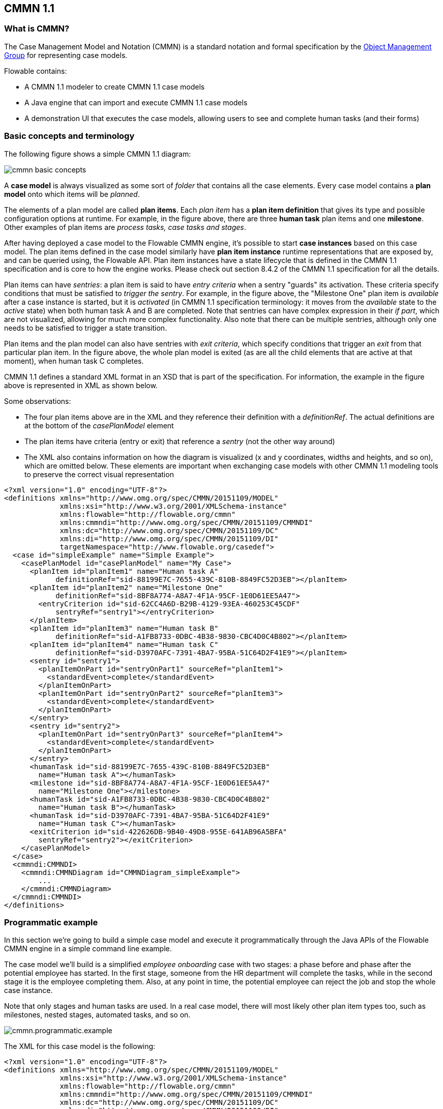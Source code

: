 == CMMN 1.1

=== What is CMMN?

The Case Management Model and Notation (CMMN) is a standard notation and formal specification by the link:$$http://www.omg.org/spec/CMMN/$$[Object Management Group] for representing case models.

Flowable contains: 

* A CMMN 1.1 modeler to create CMMN 1.1 case models
* A Java engine that can import and execute CMMN 1.1 case models
* A demonstration UI that executes the case models, allowing users to see and complete human tasks (and their forms)

=== Basic concepts and terminology

The following figure shows a simple CMMN 1.1 diagram:

image::images/cmmn-basic-concepts.png[align="center"]

A *case model* is always visualized as some sort of _folder_ that contains all the case elements. Every case model contains a *plan model* onto which items will be _planned_. 

The elements of a plan model are called *plan items*. Each _plan item_ has a *plan item definition* that gives its type and possible configuration options at runtime. For example, in the figure above, there are three *human task* plan items and one *milestone*. Other examples of plan items are _process tasks, case tasks and stages_.

After having deployed a case model to the Flowable CMMN engine, it's possible to start *case instances* based on this case model. The plan items defined in the case model similarly have *plan item instance* runtime representations that are exposed by, and can be queried using, the Flowable API. Plan item instances have a state lifecycle that is defined in the CMMN 1.1 specification and is core to how the engine works. Please check out section 8.4.2 of the CMMN 1.1 specification for all the details.

Plan items can have _sentries_: a plan item is said to have _entry criteria_ when a sentry "guards" its activation. These criteria specify conditions that must be satisfied to _trigger the sentry_. For example, in the figure above, the "Milestone One" plan item is _available_ after a case instance is started, but it is _activated_ (in CMMN 1.1 specification terminology: it moves from the _available_ state to the _active_ state) when both human task A and B are completed. Note that sentries can have complex expression in their _if part_, which are not visualized, allowing for much more complex functionality. Also note that there can be multiple sentries, although only one needs to be satisfied to trigger a state transition.

Plan items and the plan model can also have sentries with _exit criteria_, which specify conditions that trigger an _exit_ from that particular plan item. In the figure above, the whole plan model is exited (as are all the child elements that are active at that moment), when human task C completes.

CMMN 1.1 defines a standard XML format in an XSD that is part of the specification. For information, the example in the figure above is represented in XML as shown below.

Some observations:

* The four plan items above are in the XML and they reference their definition with a _definitionRef_. The actual definitions are at the bottom of the _casePlanModel_ element
* The plan items have criteria (entry or exit) that reference a _sentry_ (not the other way around)
* The XML also contains information on how the diagram is visualized (x and y coordinates, widths and heights, and so on), which are omitted below. These elements are important when exchanging case models with other CMMN 1.1 modeling tools to preserve the correct visual representation

[source,xml,linenums]
----
<?xml version="1.0" encoding="UTF-8"?>
<definitions xmlns="http://www.omg.org/spec/CMMN/20151109/MODEL" 
             xmlns:xsi="http://www.w3.org/2001/XMLSchema-instance" 
             xmlns:flowable="http://flowable.org/cmmn" 
             xmlns:cmmndi="http://www.omg.org/spec/CMMN/20151109/CMMNDI" 
             xmlns:dc="http://www.omg.org/spec/CMMN/20151109/DC" 
             xmlns:di="http://www.omg.org/spec/CMMN/20151109/DI" 
             targetNamespace="http://www.flowable.org/casedef">
  <case id="simpleExample" name="Simple Example">
    <casePlanModel id="casePlanModel" name="My Case">
      <planItem id="planItem1" name="Human task A" 
            definitionRef="sid-88199E7C-7655-439C-810B-8849FC52D3EB"></planItem>
      <planItem id="planItem2" name="Milestone One" 
            definitionRef="sid-8BF8A774-A8A7-4F1A-95CF-1E0D61EE5A47">
        <entryCriterion id="sid-62CC4A6D-B29B-4129-93EA-460253C45CDF" 
            sentryRef="sentry1"></entryCriterion>
      </planItem>
      <planItem id="planItem3" name="Human task B" 
            definitionRef="sid-A1FB8733-0DBC-4B38-9830-CBC4D0C4B802"></planItem>
      <planItem id="planItem4" name="Human task C" 
            definitionRef="sid-D3970AFC-7391-4BA7-95BA-51C64D2F41E9"></planItem>
      <sentry id="sentry1">
        <planItemOnPart id="sentryOnPart1" sourceRef="planItem1">
          <standardEvent>complete</standardEvent>
        </planItemOnPart>
        <planItemOnPart id="sentryOnPart2" sourceRef="planItem3">
          <standardEvent>complete</standardEvent>
        </planItemOnPart>
      </sentry>
      <sentry id="sentry2">
        <planItemOnPart id="sentryOnPart3" sourceRef="planItem4">
          <standardEvent>complete</standardEvent>
        </planItemOnPart>
      </sentry>
      <humanTask id="sid-88199E7C-7655-439C-810B-8849FC52D3EB" 
        name="Human task A"></humanTask>
      <milestone id="sid-8BF8A774-A8A7-4F1A-95CF-1E0D61EE5A47" 
        name="Milestone One"></milestone>
      <humanTask id="sid-A1FB8733-0DBC-4B38-9830-CBC4D0C4B802" 
        name="Human task B"></humanTask>
      <humanTask id="sid-D3970AFC-7391-4BA7-95BA-51C64D2F41E9" 
        name="Human task C"></humanTask>
      <exitCriterion id="sid-422626DB-9B40-49D8-955E-641AB96A5BFA" 
        sentryRef="sentry2"></exitCriterion>
    </casePlanModel>
  </case>
  <cmmndi:CMMNDI>
    <cmmndi:CMMNDiagram id="CMMNDiagram_simpleExample">
        ...
    </cmmndi:CMMNDiagram>
  </cmmndi:CMMNDI>
</definitions>
----

=== Programmatic example

In this section we're going to build a simple case model and execute it programmatically through the Java APIs of the Flowable CMMN engine in a simple command line example.

The case model we'll build is a simplified _employee onboarding_ case with two stages: a phase before and phase after the potential employee has started. In the first stage, someone from the HR department will complete the tasks, while in the second stage it is the employee completing them. Also, at any point in time, the potential employee can reject the job and stop the whole case instance.

Note that only stages and human tasks are used. In a real case model, there will most likely other plan item types too, such as milestones, nested stages, automated tasks, and so on.

image::images/cmmn.programmatic.example.png[align="center"]

The XML for this case model is the following:


[source,xml,linenums]
----
<?xml version="1.0" encoding="UTF-8"?>
<definitions xmlns="http://www.omg.org/spec/CMMN/20151109/MODEL" 
             xmlns:xsi="http://www.w3.org/2001/XMLSchema-instance" 
             xmlns:flowable="http://flowable.org/cmmn" 
             xmlns:cmmndi="http://www.omg.org/spec/CMMN/20151109/CMMNDI" 
             xmlns:dc="http://www.omg.org/spec/CMMN/20151109/DC" 
             xmlns:di="http://www.omg.org/spec/CMMN/20151109/DI" 
             targetNamespace="http://www.flowable.org/casedef">
  <case id="employeeOnboarding" name="Simple Example">
    <casePlanModel id="casePlanModel" name="My Case">
      <planItem id="planItem5" name="Prior to starting" 
            definitionRef="sid-025D29E8-BA9B-403D-A684-8C5B52185642"></planItem>
      <planItem id="planItem8" name="After starting" 
            definitionRef="sid-8459EF32-4F4C-4E9B-A6E9-87FDC2299044">
        <entryCriterion id="sid-50B5F12D-FE75-4D05-9148-86574EE6C073" 
            sentryRef="sentry2"></entryCriterion>
      </planItem>
      <planItem id="planItem9" name="Reject job" 
            definitionRef="sid-134E885A-3D58-417E-81E2-66A3E12334F9"></planItem>
      <sentry id="sentry2">
        <planItemOnPart id="sentryOnPart4" sourceRef="planItem5">
          <standardEvent>complete</standardEvent>
        </planItemOnPart>
      </sentry>
      <sentry id="sentry3">
        <planItemOnPart id="sentryOnPart5" sourceRef="planItem9">
          <standardEvent>complete</standardEvent>
        </planItemOnPart>
      </sentry>
      <stage id="sid-025D29E8-BA9B-403D-A684-8C5B52185642" name="Prior to starting">
        <planItem id="planItem1" name="Create email address" 
                definitionRef="sid-EA434DDD-E1BE-4AC1-8520-B19ACE8782D2"></planItem>
        <planItem id="planItem2" name="Allocate office" 
                definitionRef="sid-505BA223-131A-4EF0-ABAD-485AEB0F2C96"></planItem>
        <planItem id="planItem3" name="Send joining letter to candidate" 
                definitionRef="sid-D28DBAD5-0F5F-45F4-8553-3381199AC45F">
          <entryCriterion id="sid-4D88C79D-8E31-4246-9541-A4F6A5720AC8" 
            sentryRef="sentry1"></entryCriterion>
        </planItem>
        <planItem id="planItem4" name="Agree start date" 
                definitionRef="sid-97A72C46-C0AD-477F-86DD-85EF643BB97D"></planItem>
        <sentry id="sentry1">
          <planItemOnPart id="sentryOnPart1" sourceRef="planItem1">
            <standardEvent>complete</standardEvent>
          </planItemOnPart>
          <planItemOnPart id="sentryOnPart2" sourceRef="planItem2">
            <standardEvent>complete</standardEvent>
          </planItemOnPart>
          <planItemOnPart id="sentryOnPart3" sourceRef="planItem4">
            <standardEvent>complete</standardEvent>
          </planItemOnPart>
        </sentry>
        <humanTask id="sid-EA434DDD-E1BE-4AC1-8520-B19ACE8782D2" 
            name="Create email address" 
            flowable:candidateGroups="hr"></humanTask>
        <humanTask id="sid-505BA223-131A-4EF0-ABAD-485AEB0F2C96" 
            name="Allocate office" 
            flowable:candidateGroups="hr"></humanTask>
        <humanTask id="sid-D28DBAD5-0F5F-45F4-8553-3381199AC45F" 
            name="Send joining letter to candidate" 
            flowable:candidateGroups="hr"></humanTask>
        <humanTask id="sid-97A72C46-C0AD-477F-86DD-85EF643BB97D" 
            name="Agree start date" 
            flowable:candidateGroups="hr"></humanTask>
      </stage>
      <stage id="sid-8459EF32-4F4C-4E9B-A6E9-87FDC2299044" 
        name="After starting">
        <planItem id="planItem6" name="New starter training" 
                definitionRef="sid-DF7B9582-11A6-40B4-B7E5-EC7AC6029387"></planItem>
        <planItem id="planItem7" name="Fill in paperwork" 
                definitionRef="sid-7BF2B421-7FA0-479D-A8BD-C22EBD09F599"></planItem>
        <humanTask id="sid-DF7B9582-11A6-40B4-B7E5-EC7AC6029387" 
            name="New starter training" 
            flowable:assignee="${potentialEmployee}"></humanTask>
        <humanTask id="sid-7BF2B421-7FA0-479D-A8BD-C22EBD09F599" 
            name="Fill in paperwork" 
            flowable:assignee="${potentialEmployee}"></humanTask>
      </stage>
      <humanTask id="sid-134E885A-3D58-417E-81E2-66A3E12334F9" name="Reject job" 
        flowable:assignee="${potentialEmployee}"></humanTask>
      <exitCriterion id="sid-18277F30-E146-4B3E-B3C9-3F1E187EC7A8" 
        sentryRef="sentry3"></exitCriterion>
    </casePlanModel>
  </case>
</definitions>
----

First of all, create a new project and add the _flowable-cmmn-engine_ dependency (here shown for Maven). The H2 dependency is also added, as H2 will be used as embedded database later on.

[source,xml,linenums]
----
<dependency>
    <groupId>org.flowable</groupId>
    <artifactId>flowable-cmmn-engine</artifactId>
    <version>${flowable.version}</version>
</dependency>
<dependency>
    <groupId>com.h2database</groupId>
    <artifactId>h2</artifactId>
    <version>${h2.version}</version>
</dependency>
----

The Flowable CMMN API is designed to be consistent with the other Flowable APIs and concepts. As such, people that know the BPMN or DMN APIs will have no problem finding their way around. As with the other engines, the first line of code is creating a CmmnEngine. Here, the default in-memory configuration is used, which uses H2 as the database:

[source,java,linenums]
----
public class Main {
  public static void main(String[] args) {
    CmmnEngine cmmnEngine 
        = new StandaloneInMemCmmnEngineConfiguration().buildCmmnEngine();
  }
}
----

Note that the _CmmnEngineConfiguration_ exposes many configuration options for tweaking various settings of the CMMN engine.

Put the XML from above in a file, for example _my-case.cmmn_ (or .cmmn.xml). For Maven, it should be placed in the _src/main/resources_ folder.

To make the engine aware of the case model, it first needs to be _deployed_. This is done through the _CmmnRepositoryService_:

[source,java,linenums]
----
CmmnRepositoryService cmmnRepositoryService = cmmnEngine.getCmmnRepositoryService();
CmmnDeployment cmmnDeployment = cmmnRepositoryService.createDeployment()
    .addClasspathResource("my-case.cmmn")
    .deploy();
----

Deploying the XML will return a *CmmnDeployment*. A deployment can contain many case models and artifacts. The specific case model definition above is stored as a *CaseDefinition*. This can be verified by doing a _CaseDefinitionQuery_:

[source,java,linenums]
----
List<CaseDefinition> caseDefinitions = cmmnRepositoryService.createCaseDefinitionQuery().list();
System.out.println("Found " + caseDefinitions.size() + " case definitions");
----

Having a *CaseDefinition* in the engine, it's now possible to start a *CaseInstance* for this case model definition. Either the result from the query is used and passed into the following snippet of code, or the _key_ of the case definition is used directly (as done below).

Note that we're also passing data, an identifier to the _potentialEmployee_ as a variable when starting the *CaseInstance*. This variable will later be used in the human tasks to assign the task to the correct person (see the _assignee="${potentialEmployee}"_ attribute on _human tasks_).

[source,java,linenums]
----
CmmnRuntimeService cmmnRuntimeService = cmmnEngine.getCmmnRuntimeService();
CaseInstance caseInstance = cmmnRuntimeService.createCaseInstanceBuilder()
    .caseDefinitionKey("employeeOnboarding")
    .variable("potentialEmployee", "johnDoe")
    .start();
----

After the *CaseInstance* is started, the engine will determine which of the plan items of the model should be activated:

* The first stage has no entry criteria, so it's activated
* The child human tasks of the first stage have no entry criteria, so three of them are expected to be active

The plan items are represented at runtime by *PlanItemInstances* and can be queried through the _CmmnRuntimeService_:

[source,java,linenums]
----
List<PlanItemInstance> planItemInstances = cmmnRuntimeService.createPlanItemInstanceQuery()
    .caseInstanceId(caseInstance.getId())
    .orderByName().asc()
    .list();

for (PlanItemInstance planItemInstance : planItemInstances) {
    System.out.println(planItemInstance.getName());
}
----

which prints out

----
After starting
Agree start date
Allocate office
Create email address
Prior to starting
Reject job
Send joining letter to candidate
----

Some things might be unexpected here:

* The stages are _also_ plan items and thus have a representation as *PlanItemInstance*. Note that that child plan item instances will have the stage as parent when calling _.getStageInstanceId()_.
* The _Send joining letter to candidate_ is returned in the result. The reason is that, in accordance with the CMMN 1.1 specification, this plan item instance is in the _available_ state, but not yet in the _active_ state.

Indeed, when the code above is changed to

[source,java,linenums]
----
for (PlanItemInstance planItemInstance : planItemInstances) {
    System.out.println(planItemInstance.getName() 
        + ", state=" + planItemInstance.getState() 
        + ", parent stage=" + planItemInstance.getStageInstanceId());
}
----

The output now becomes:

----
After starting, state=available, parent stage=null
Agree start date, state=active, parent stage=fe37ac97-b016-11e7-b3ad-acde48001122
Allocate office, state=active, parent stage=fe37ac97-b016-11e7-b3ad-acde48001122
Create email address, state=active, parent stage=fe37ac97-b016-11e7-b3ad-acde48001122
Prior to starting, state=active, parent stage=null
Reject job, state=active, parent stage=fe37ac97-b016-11e7-b3ad-acde48001122
Send joining letter to candidate, state=available, parent stage=fe37ac97-b016-11e7-b3ad-acde48001122
----

To only show the active plan item instances, the query can be adapted by adding _planItemInstanceStateActive()_:

[source,java,linenums]
----
 List<PlanItemInstance> planItemInstances = cmmnRuntimeService.createPlanItemInstanceQuery()
    .caseInstanceId(caseInstance.getId())
    .planItemInstanceStateActive()
    .orderByName().asc()
    .list();
----

The output is now

----
Agree start date
Allocate office
Create email address
Prior to starting
Reject job
----

Of course, the *PlanItemInstance* is the low level representation, but each plan item also has a _plan item definition_ that defines what type it is. In this case, we only have _human tasks_. It is possible to interact with the _CaseInstance_ via its _plan item instances_, for example by triggering them programmatically (for example, _CmmnRuntimeService.triggerPlanItemInstance(String planItemInstanceId)_). However, most likely the interaction will happen through the results of the actual plan item definition: here, the human tasks.

Querying for tasks is done in the exact same way as for the BPMN engine (in fact, the task service is a shared component and tasks created in BPMN or CMMN can be queried through both engines):

[source,java,linenums]
----
CmmnTaskService cmmnTaskService = cmmnEngine.getCmmnTaskService();
List<Task> hrTasks = cmmnTaskService.createTaskQuery()
    .taskCandidateGroup("hr")
    .caseInstanceId(caseInstance.getId())
    .orderByTaskName().asc()
    .list();
for (Task task : hrTasks) {
    System.out.println("Task for HR : " + task.getName());
}
        
List<Task> employeeTasks = cmmnTaskService.createTaskQuery()
    .taskAssignee("johndoe")
    .orderByTaskName().asc()
    .list();
for (Task task : employeeTasks) {
    System.out.println("Task for employee: " + task);
}
----

Which outputs:

----
Task for HR : Agree start date
Task for HR : Allocate office
Task for HR : Create email address

Task for employee: Reject job
----

When the three tasks of HR are completed, the 'Send joining letter to candidate' task should be available:

[source,java,linenums]
----
for (Task task : hrTasks) {
    cmmnTaskService.complete(task.getId());
}

hrTasks = cmmnTaskService.createTaskQuery()
    .taskCandidateGroup("hr")
    .caseInstanceId(caseInstance.getId())
    .orderByTaskName().asc()
    .list();

for (Task task : hrTasks) {
    System.out.println("Task for HR : " + task.getName());
}
----

And indeed, the expected task is now created:

----
Task for HR : Send joining letter to candidate
----

Completing this task will now move the case instance into the second stage, as the sentry for the first stage is satisfied. The 'Reject job' tasks is automatically completed by the system and the two tasks for the employee are created:

[source,java,linenums]
----
Task for employee: Fill in paperwork
Task for employee: New starter training
Task for employee: Reject job
----

Completing all the tasks will end the case instance:

----
List<Task> tasks = cmmnTaskService.createTaskQuery().caseInstanceId(caseInstance.getId()).listPage(0, 1);
while (!tasks.isEmpty()) {
    cmmnTaskService.complete(tasks.get(0).getId());
    tasks = cmmnTaskService.createTaskQuery()
        .caseInstanceId(caseInstance.getId())
        .listPage(0, 1);
}
----

While executing case instances, the engine also stores historic information, which can be queried via a query API:

[source,java,linenums]
----
CmmnHistoryService cmmnHistoryService = cmmnEngine.getCmmnHistoryService();
HistoricCaseInstance historicCaseInstance = cmmnHistoryService.createHistoricCaseInstanceQuery()
    .caseInstanceId(caseInstance.getId())
    .singleResult();

System.out.println("Case instance execution took " 
    + (historicCaseInstance.getEndTime().getTime() - historicCaseInstance.getStartTime().getTime()) + " ms");
        
List<HistoricTaskInstance> historicTaskInstances = cmmnHistoryService.createHistoricTaskInstanceQuery()
    .caseInstanceId(caseInstance.getId())
    .orderByTaskCreateTime().asc()
    .list();

for (HistoricTaskInstance historicTaskInstance : historicTaskInstances) {
    System.out.println("Task completed: " + historicTaskInstance.getName());
}
----

Which outputs:

----
Case instance execution took 149 ms
Task completed: Reject job
Task completed: Agree start date
Task completed: Allocate office
Task completed: Create email address
Task completed: Send joining letter to candidate
Task completed: New starter training
Task completed: Fill in paperwork
----

Historic data related to the case execution is collected for special constructs, such as Tasks (as seen above), milestones, cases, variables and plan items in general.
This data is persisted at the same time as the runtime data, but it is not deleted when case instances end.
Access to the historic data is provided as query APIs by the _CmmnHistoryService_

Of course, this is but a small part of the available APIs and constructs available in the Flowable CMMN Engine. Please check the other sections for more detailed information

=== CMMN 1.1 Constructs

This chapter covers the CMMN 1.1 constructs supported by Flowable, as well as extensions to the CMMN 1.1 standard.

The following constructs, with the exception of sentries and item control, as for the CMMN specification are considered plan items.
Historic data of their instances execution can be queried through the _CmmnHistoryService_ using _org.flowable.cmmn.api.history.HistoricPlanItemInstanceQuery_.

==== Stage

A stage is used to group plan items together. It is typically used to define "phases" in a case instance.

A stage is a plan item itself, and thus can have entry and exit criteria. Plan items contained within a stage are only available when the parent stage moves to the _active_ state. Stages can be nested in other stages. 

A stage is visualized as a rectangle with angled corners:

image::images/cmmn.stage.png[align="center"]

==== Task

A "manual" task, meaning the task will happen external to the engine.

Properties:

* *name*: expression that will be resolved at runtime as the name of the manual task 
* *blocking*: a boolean value determining whether the task blocks
* *blockingExpression*: an expression that evaluates to a boolean indicating whether the tasks blocks

If a task is non-blocking, the engine will simply complete it automatically when executing it. If a task is blocking, a _PlanItemInstance_ for this task will remain in the _active_ state until it is programmatically triggered by the _CmmnRuntimeService.triggerPlanItemInstance(String planItemInstanceId)_ method.

A task is visualized as a rounded rectangle:

image::images/cmmn.task.png[align="center"]

==== Human task

A human task is used to model work that needs to be done by a human, typically through a form. When the engine arrives at a human task, a new entry is created in the task list of any users or groups assigned to that task.

A human task is a plan item, which means that beyond a human task entry also a _PlanItemInstance_ is created and it can be queried via the _PlanItemInstanceQuery_.

Human tasks can be queried through the _org.flowable.task.api.TaskQuery_ API. Historic task data can be queried through the _org.flowable.task.api.history.HistoricTaskInstanceQuery_.

Properties:

* *name*: expression that will be resolved at runtime as the name of the human task
* *blocking*: a boolean value determining whether the task blocks
* *blockingExpression*: an expression that evaluates to a boolean indicating whether the tasks blocks
* *assignee* : an expression (can be a static text value) that is used to determine to whom the human task is assigned
* *owner* : an expression (can be a static text value) that is used to determine who is the owner of the human task
* *candidateUsers* : an expression (can be a static text value) that resolves to a comma-separated list of Strings that is used to determine which users are candidate for this human task
* *candidateGroups* : an expression (can be a static text value) that resolves to a comma-separated list of Strings that is used to determine to which groups the task is assigned
* *form key*: an expression that determines a key when using forms. Can be retrieved via the API afterwards
* *Due date* an expression that resolves to java.util.Date or a ISO-8601 date string
* *Priority*: an expression that resolves to an integer. Can be used in the TaskQuery API to filter tasks

A human task is visualized as a rounded rectangle with a user icon in the top left corner:

image::images/cmmn.humantask.png[align="center"]

==== Java Service task

A service task is used to execute custom logic. 

Custom logic is placed in a class that implements the _org.flowable.cmmn.api.delegate.PlanItemJavaDelegate_ interface.

[source,java,linenums]
----
public class MyJavaDelegate implements PlanItemJavaDelegate {
    
    public void execute(DelegatePlanItemInstance planItemInstance) {
        String value = (String) planItemInstance.getVariable("someVariable");
        ...
    }

}
----

For lower-level implementations that cannot be covered by using the _PlanItemJavaDelegate_ approach, the _CmmnActivityBehavior_ can be used (similar to _JavaDelegate_ vs _ActivityBehavior_ in the BPMN engine). 


Properties:

* *name*: name of the service task
* *class*: the Java class implementing the custom logic
* *class fields*: parameters to pass when calling the custom logic
* *Delegate expression*: an expression that resolves to a class implementing the _PlanItemJavaDelegate_ interface

A service task is visualized as a rounded rectangle with a cog icon in the top left corner:

image::images/cmmn.servicetask.png[align="center"]

==== Decision task

A _Decision task_ calls out to a DMN decision table and stores the resulting variable in the case instance.

Properties:

* *Decision table reference*: the referenced DMN decision table that needs to be invoked.

It is also possible to throw an error when no rule is hit during the evaluation of the DMN decision table by setting the '_Throw error if no rules were hit_' property. 

A decision task is visualized as a _task_ with a table icon in the top left corner:

image::images/cmmn.decisiontask.png[align="center"]

==== Http Task

The Http task is an out-of-the-box implementation of a _service task_. It is used when a REST service needs to be called over HTTP.

The Http task has various options to customize the request and response. See the BPMN http task documentation for details on all the configuration options. 

A http task is visualized as a _task_ with a rocket icon in the top left corner:

image::images/cmmn.httptask.png[align="center"]

==== Script Task

A task of type "script", similar to its equivalent in BPMN, the Script Task executes a script when the plan item instance becomes active.

Properties:

* *name*: task attribute to indicate the name of the task
* *type*: task attribute whose value must be "script" to indicate the type of task
* *scriptFormat*: extended attribute that indicate the language of the script (for example, javascript, groovy)
* *script*: the script to execute, defined as a string in a field element named "script"
* *autoStoreVariables*: optional task attribute flag (default: false) that indicates whether or not variables defined in the script will be stored in the Plan Item Instance context (see note below)
* *resultVariableName*: optional task attribute that when present will store a variable with the specified name in the Plan Item instance context with the script evaluation result (see note below)

A script task is visualized as a _task_ with a script icon in the top left corner:

image::images/cmmn.scripttask.png[align="center"]

[source,xml,linenums]
----
<planItem id="scriptPlanItem" name="Script Plan Item" definitionRef="myScriptTask" />
<task name="My Script Task Item" flowable:type="script" flowable:scriptFormat="JavaScript">
    <documentation>Optional documentation</documentation>
    <extensionElements>
        <flowable:field name="script">
            <string>
                sum = 0;
                for ( i in inputArray ) {
                    sum += i;
                }
            </string>
        </flowable:field>
    </extensionElements>
</task>
----

*Note*: The value of the *scriptFormat* attribute must be a name that is compatible with the link:$$http://jcp.org/en/jsr/detail?id=223$$[JSR-223] (scripting for the Java platform). By default, JavaScript is included in every JDK and as such doesn't need any additional JAR files. If you want to use another (JSR-223 compatible) scripting engine, it is sufficient to add the corresponding JAR to the classpath and use the appropriate name. For example, the Flowable unit tests often use Groovy because the syntax is similar to that of Java.

Do note that the Groovy scripting engine is bundled with the groovy-jsr223 JAR. As such, one must add the following dependency:

[source,xml,linenums]
----
<dependency>
    <groupId>org.codehaus.groovy</groupId>
    <artifactId>groovy-jsr223</artifactId>
    <version>2.x.x<version>
</dependency>
----

All case variables that are accessible through the PlanItem instance that arrives in the script task can be used within the script. In the example below, the script variable _'inputArray'_ is in fact a case variable (an array of integers).

[source,xml,linenums]
----
<flowable:field name="script">
    <string>
    sum = 0
    for ( i in inputArray ) {
      sum += i
    }
    </string>
</flowable:field>
----

*Note*: It's also possible to set plan item instance variables in a script, simply by calling _planItemInstance.setVariable("variableName", variableValue)_. By default, no variables are stored automatically. It's possible to automatically store any variable defined in the script (for example, __sum__ in the example above) by setting the property ++autoStoreVariables++ on the ++scriptTask++ to ++true++. However, *the best practice is not to do this and use an explicit planItemInstance.setVariable() call*, as with some recent versions of the JDK, auto storing of variables does not work for some scripting languages. See link:$$http://www.jorambarrez.be/blog/2013/03/25/bug-on-jdk-1-7-0_17-when-using-scripttask-in-activiti/$$[this link] for more details.

[source,xml,linenums]
----
<task name="Script Task" flowable:type="script" flowable:scriptFormat="groovy" flowable:autoStoreVariables="false">
----

The default for this parameter is +false+, meaning that if the parameter is omitted from the script task definition, all the declared variables will only exist during the duration of the script.

Here's an example of how to set a variable in a script:

[source,xml,linenums]
----
<flowable:field name="script">
    <string>
    def scriptVar = "test123"
    planItemInstance.setVariable("myVar", scriptVar)
    </string>
</flowable:field>
----

The following names are reserved and *cannot be used* as variable names: *out, out:print, lang:import, context, elcontext*.

*Note* The return value of a script task can be assigned to an already existing or new plan item instance variable by specifying its name as a literal value for the _'flowable:resultVariable'_ attribute of a script task definition. Any existing value for a specific plan item instance variable will be overwritten by the result value of the script execution. When a result variable name is not specified, the script result value gets ignored.

[source,xml,linenums]
----
<task name="Script Task" flowable:type="script" flowable:scriptFormat="groovy" flowable:resultVariable="myVar">
    <flowable:field name="script">
        <string>#{echo}</string>
    </flowable:field>
</task>
----

In the above example, the result of the script execution (the value of the resolved expression __'#{echo}'__) is set to the process variable named __'myVar'__ after the script completes.

==== Milestone

A milestone is used to mark arriving at a certain point in the case instance. At runtime, they are represented as *MilestoneInstances* and they can be queried through the *MilestoneInstanceQuery* via the _CmmnRuntimeService_. There is also a historical counterpart via the _CmmnHistoryService_.

A milestone is a plan item, which means that as well as a milestone entry, a _PlanItemInstance_ is created also, which can be queried via the _PlanItemInstanceQuery_.


Properties:

* *name*: an expression or static text that determines the name of the milestone

A milestone is visualized as a rounded rectangle (more rounded than a task):

image::images/cmmn.milestone.png[align="center"]

==== Case task

A case task is used to start a child case within the context of another case. The _CaseInstanceQuery_ has _parent_ options to find these cases.

When the case task is blocking, the _PlanItemInstance_ will be _active_ until the child case has completely finished. If the case task is non-blocking, the child case is started and the plan item instance automatically completes. When the child case instance ends there is no impact on the parent case.

Properties:

* *name*: an expression or static text that determines the name
* *blocking*: a boolean value determining whether the task blocks
* *blockingExpression*: an expression that evaluates to a boolean indicating whether the tasks blocks
* *Case reference*: the key of the case definition that is used to start the child case instance. Can be an expression

A case task is visualized as a rounded rectangle with a case icon in the top left corner:

image::images/cmmn.casetask.png[align="center"]

==== Process task

A process task is used to start a process instance within the context of a case.

When the process task is blocking, the _PlanItemInstance_ will be _active_ until the process instance has completely finished. If the process task is non-blocking, the process instance is started and the plan item instance automatically completes. When the process instance ends there is no impact on the parent case.

Properties:

* *name*: an expression or static text that determines the name
* *blocking*: a boolean value determining whether the task blocks
* *blockingExpression*: an expression that evaluates to a boolean indicating whether the tasks blocks
* *Process reference*: the key of the process definition that is used to start the process instance. Can be an expression

A process task is visualized as a rounded rectangle with an arrow icon in the top left corner:

image::images/cmmn.processtask.png[align="center"]

A process task can be configured to have in- and out parameters, which take the form of _source/sourceExpression_ and _target/targetExpression_.

The in parameters are resolved within context of the case instance.

* The _source_ value will be the case instance variable which value will be mapped to a process variable
* Alternatively, the _sourceExpression_ allows to create an arbitrary value, where the expression is resolved against the case instance.
* The _target_ will be the name of the process variable to which the source value is mapped.
* Alternatively, the _targetExpression_ will resolve to a *string* value that is used as variable name in the process instance. The expression is resolved within case instance context.

The out parameters are resolved within context of the process instance.

* The _source_ value will be the process instance variable which value will be mapped to a case variable
* Alternatively, the _sourceExpression_ allows to create an arbitrary value, where the expression is resolved against the process instance.
* The _target_ will be the name of the case variable to which the source value is mapped.
* Alternatively, the _targetExpression_ will resolve to a *string* value that is used as variable name in the case instance. The expression is resolved within process instance context.

==== Criteria

===== Entry criterion (entry sentry)

Entry criteria form a sentry for a given plan item instance. They consist of two parts:

* One or more parts that depend on other plan items: these define dependencies on state transitions of other plan items. For example, one human task can depend on the state transition 'complete' of three other human tasks to become active itself
* One optional _if part_ or _condition_: this is an expression that allows the definition of a complex condition

A sentry is satisfied when all its criteria are resolved to _true_. When a criterion evaluates to true, this is stored and remembered for future evaluations. Note that entry criteria of all plan item instances in the _available_ state are evaluated whenever something changes in the case instance.
Multiple sentries are possible on a plan item. However, when one is satisfied, the plan item moves from state _available_ to _active_.

See <<cmmn_sentry_evaluation,the section on sentry evaluation>> for more information.

An entry criterion is visualized as a diamond shape (white color inside) on the border of a plan item:

image::images/cmmn.entrycriteria.png[align="center"]

===== Exit criterion (exit sentry)

Exit criteria form a sentry for a given plan item instance. They consist of two parts:

* One or more parts that depend on other plan items: these define dependencies on state transitions of other plan items. For example, one human task can depend on reaching a certain milestone to be automatically terminated
* One optional _if part_ or _condition_: this is an expression that allows a complex condition to be defined

A sentry is satisfied when all its criteria are resolved to _true_. When a criterion evaluates to true, this is stored and remembered for future evaluations. Note that exit criteria of all plan item instances in the _active_ state are evaluated whenever something changes in the case instance.
Multiple sentries are possible on a plan item. However, when one is satisfied, the plan item moves from state _active_ to _exit_.

See <<cmmn_sentry_evaluation,the section on sentry evaluation>> for more information.

An exit criterion is visualized as a diamond shape (white color inside) on the border of a plan item:

image::images/cmmn.exitcriteria.png[align="center"]

Beyond the specification, Flowable supports additional attributes on an exit sentry which adds more flexibility and options on how a plan item is terminated when the exit sentry triggers.

====== exitType
This attribute can be used for exit sentries on plan items, not stages or the case plan model though, and helps define how to exit the plan item.
It particularly makes sense in combination with repetition. A possible use case might be that you want to terminate active instances of a repetitive plan item, but maybe later on it becomes available again as the conditions change in the case. With the exit type other than the default, this is possible as the plan item is not terminated for good, but only active or active and enabled instances.

Possible values are:

* *default*: The default exit type works as the spec says, it will terminate (exit) the plan item and all not yet finished instances as well.
* *activeInstances*: If this exit type is chosen, the exit sentry only terminates active instances, but leaves enabled, available ones in place, so they can become active later on.
* *activeAndEnabledInstances*: In addition to the previous one, this exit type also terminates enabled instances (e.g. ready for manual activation), but leaves available ones in place.

Example of an extended exit sentry on a human task:

[source,xml,linenums]
----
<planItem id="planItem1" name="Task 1" definitionRef="humanTask1">
    <itemControl>
        <repetitionRule></repetitionRule>
    </itemControl>
    <exitCriterion id="exitCriterion1" sentryRef="sentry1" flowable:exitType="activeAndEnabledInstances"></exitCriterion>
</planItem>
----

====== exitEventType
This attribute can be used for exit sentries on stages or the case plan model as it offers an alternative exit than terminate. Imagine a stage where you don't want to put autocompletion on, but rather have a user listener becoming available whenever the stage is completable and let the user decide when the stage should actually complete by triggering an exit sentry on the stage.
Using this combination according to spec will exit the stage and leave it in terminated state and triggering the exit event for further processing.
Maybe not what you want. With the _exitEventType_ you can specify how the stage is exiting other than the default behavior.

Possible values are:

* *exit* This is the default behavior compliant to the spec. It will terminate the stage and all of its children and leave it _terminated_ state, using _exit_ as the event type being triggered.
* *complete* This value can be used to terminate the stage, but leave it in _completed_ state (instead of _terminated_) and trigger the _complete_ event, instead of the _exit_ one. Basically, this behavior is exactly the same as if the stage would have been auto-completed. The engine will throw an exception, if the stage is not completable at the moment the exit sentry with this exit event type is triggered.
* *forceComplete* This value is similar to the _complete_ one, but does not check the stage to be completable upfront, but forces it to complete, even if there are still active child plan items at the moment the exit sentry is triggered. They will be terminated first, then the stage completes with _complete_ event and be left in _completed_ state.

Full example on how to use the exit event type attribute in combination with a user listener to manually complete the stage.
It contains two important parts: the _flowable:exitEventType="complete"_ attribute on the exit criterion and the _flowable:availableCondition="${cmmn:isStageCompletable()}"_ on the user event listener which makes the listener only available, if the stage is currently completable, otherwise it is unavailable.
Once the user listener triggers, the exit sentry is executed and will complete the stage, not terminate it and leave it in _completed_ state, triggering the _complete_ event, not the _exit_ event.

image::images/cmmn-exit-sentry-on-stage.png[align="center"]

Here you find the CMMN model in XML:

[source,xml,linenums]
----
<?xml version="1.0" encoding="UTF-8"?>
<definitions xmlns="http://www.omg.org/spec/CMMN/20151109/MODEL"
             xmlns:xsi="http://www.w3.org/2001/XMLSchema-instance"
             xmlns:flowable="http://flowable.org/cmmn"
             xmlns:cmmndi="http://www.omg.org/spec/CMMN/20151109/CMMNDI"
             xmlns:dc="http://www.omg.org/spec/CMMN/20151109/DC"
             xmlns:di="http://www.omg.org/spec/CMMN/20151109/DI"
             xmlns:design="http://flowable.org/design"
             targetNamespace="http://flowable.org/cmmn">
  <case id="stageWithUserListenerForCompletion" name="Stage with user listener for completion">
    <casePlanModel id="casePlanModel1" name="Case plan model">
      <planItem id="planItem4" definitionRef="expandedStage1">
        <exitCriterion id="exitCriterion1" flowable:sentryRef="sentry1" flowable:exitEventType="complete"></exitCriterion>
      </planItem>
      <sentry id="sentry1">
        <planItemOnPart id="sentryOnPart1" sourceRef="planItem3">
          <standardEvent>occur</standardEvent>
        </planItemOnPart>
      </sentry>
      <stage id="expandedStage1" name="Stage A">
        <planItem id="planItem1" name="Task A" definitionRef="humanTask1"></planItem>
        <planItem id="planItem2" name="Task B" definitionRef="humanTask2">
          <itemControl>
            <repetitionRule></repetitionRule>
            <manualActivationRule></manualActivationRule>
          </itemControl>
        </planItem>
        <planItem id="planItem3" name="Complete stage" definitionRef="userEventListener1"></planItem>
        <humanTask id="humanTask1" name="Task A"></humanTask>
        <humanTask id="humanTask2" name="Task B"></humanTask>
        <userEventListener id="userEventListener1" name="Complete stage" flowable:availableCondition="${cmmn:isStageCompletable()}"></userEventListener>
      </stage>
    </casePlanModel>
  </case>
</definitions>
----


==== Event Listeners

===== Timer Event Listener

A timer event listener is used when the passing of time needs to be captured in a case model.

A timer event listener is not a task and has a simpler plan item lifecycle compared to a _task_: the timer will simply move from _available_ to _completed_ when the event (in this case, the time passing) occurs.

Properties:

* *Timer expression*: an expression that defines when the timer should occur. The following options are possible:
** An expression resolving to a java.util.Date or org.joda.time.DateTime instance (for example, _${someBean.calculateNextDate(someCaseInstanceVariable)})
** An ISO8601 date 
** An ISO8601 duration String (for example, _PT5H_, indicating the timer should fire in 5 hours from instantiation)
** AN ISO8601 repetition String (for example, R5/PT2H, indicating the timer should fire 5 times, each time waiting 2 hours)  
** A String containing a cron expression
* *Start trigger plan item/event*: reference to a plan item in the case model that triggers the start of the timer event listener

Note that setting a _start trigger_ for the timer event listener does not have a visual indicator in the case model, unlike entry/exit criteria on sentries.

A timer event listener is visualized as circle with a clock icon inside:

image::images/cmmn.timereventlistener.png[align="center"]

===== User Event Listener

A user event listener can be used when needing to capture a user interaction that directly influences a case state,
instead of indirectly via impacting variables or information in the case.
A typical use case for a user event listener are buttons in a UI that a user can click to drive the state of the case instance.
When the event is triggered an _Occur_ event is thrown to which sentries can listener to.
Like timer event listeners, it has a much simpler lifecycle that a _task_.

image::images/cmmn.usereventlistener.png[align="center"]

User event listeners can be queried using the _org.flowable.cmmn.api.runtime.UserEventListenerInstanceQuery_. Such a query can be created by calling the _cmmnRuntimeService.createUserEventListenerInstanceQuery()_ method. Note that a user event listener is also a plan item instance, which means it can also be queried through the _org.flowable.cmmn.api.runtime.PlanItemInstanceQuery_ API.

A user event listener can be completed by calling the _cmmnRuntimeService.completeUserEventListenerInstance(id)_ method.

===== Generic Event Listener

A generic event listener is used to typically model a programmatic interaction (e.g. a external system that calls out to change something in a case instance).

image::images/cmmn.generic-event-listener.png[align="center"]

The API to retrieve and complete these event listeners is on the _CmmnRuntimeService_:

[source,java,linenums]
----
GenericEventListenerInstanceQuery createGenericEventListenerInstanceQuery();
void completeGenericEventListenerInstance(String genericEventListenerInstanceId);
----

Similar to _user event listeners_, this API is a wrapper on top of the _PlanItemInstance_ queries and operations. This means that the data can also be retrieved through the regular _PlanItemInstanceQuery_

Note that generic event listeners are not part of the CMMN specification, but are a Flowable-specific addition.


===== Automatic removal of event listeners

The engine will automatically detect when event listeners (user or timer) are not useful anymore.
Take for example the following case definition:

image::images/cmmn.user-event-listener-removal-1.png[align="center"]

Here, the _First stage_ contains two human tasks (A and B) and it can be exited by a user when the _Stop first stage_ user event is triggered.
However, when both tasks A and B are completed, the stage will also complete. If now the user event listener would be triggered, there is nothing that listens to this event anymore.
The engine will detect this and terminate the user event automatically.

The same mechanism also works for event listeners that are referenced by entry sentries:

image::images/cmmn.user-event-listener-removal-2.png[align="center"]

In this case, in the case that _EventListenerA_ would be triggered, _EventListenerB_ is terminated (as nothing is listening to its occurrence anymore).

Or, when timer and user event listeners are mixed, the one that is triggered first will also cause the removal of others (when they are not referenced somewhere else):

image::images/cmmn.user-event-listener-removal-3.png[align="center"]

Here, the timer will be removed in case the user event is triggered first (and vice versa).

The detection also takes in account plan items that have not yet been created. Take for example the following case definition:

image::images/cmmn.user-event-listener-removal-4.png[align="center"]

Here, human task _C_ is not yet created when a case instance is started for this case definition. The user event listener will not be removed as long that _C_ has a parent stage that is in a non-terminal state, as this means that the event could still be listened to in the future.

===== Available condition

All types of event listeners can be configured to have a *available condition*: an expressions that will guard the available state of the event listener. To explain the use case, take the following case definition:

image::images/cmmn.create-condition.png[align="center"]

When the case instance is started, Stage 1 (as it has no entry criteria) will be moving immediately from _available_ to _active_. Similar story for human task A. Human task B will move from _available_ to _enabled_ as it's manually activated.

Normally, also the event listener would become _available_. The life cycle of event listeners is simpler than that of plan items such as human tasks: an event listener stays in the _available_ state until the event happens. There's no _active_ state like for other plan items.
This means that a user could trigger it after start and the stage would be exited.

In some use case however, the event listener shouldn't be _available_ for the user to interact with (or a timer shouldn't start, when using a timer event listener) unless a certain condition is true.

In the example above, we want to only create it when the stage doesn't have any active children (or required) anymore. Setting the *availableCondition* to *${cmmn:isStageCompletable()}* will allow the event listener to be created which makes it move immediately to _available_. Concretely in this model, when human task A is completed Stage 1 becomes _completable_ (as human task B is manually activated and non-required). This makes the _availableCondition_ of the event listener _true_ and the event listener is now available for a user to decide to exit the stage.

Note: this is a Flowable specific addition to the CMMN specification. Without this addition, the event listener would have to be nested within a substage which is protected with entry criteria that listens to the completion of task A.

Note: if this were an autocompletable stage, the engine would complete the stage automatically when A completes.

==== Item control: Repetition Rule

Plan items on the case model can have a _repetition rule_: an expression that can be used to indicate a certain plan item needs to be repeated.
When no expression is set, but the repetition is enabled (for example, the checkbox is checked in the Flowable Modeler) or the expression is empty, a _true_ value is assumed by default.

An optional _repetition counter variable_ can be set, which holds the index (one-based) of the instance. If not set, the default variable name is _repetitionCounter_.

If the plan item does not have any entry criteria, the repetition rule expression is evaluated when the plan item is completed or terminated. If the expression resolved to _true_, a new instance is created. For example, a human task with a repetition rule expression _${repetitionCounter < 3}_, will create three sequential human tasks.

If the plan item has entry criteria, the behavior is different. The repetition rule is not evaluated on completion or termination, but when a sentry of the plan item is satisfied. If both the sentry is satisfied and the repetition rule evaluates to true, a new instance is created. 

Take, for example, the following timer event listener followed by a human task. The sentry has one entry criterion for the _occur_ event of the timer event listener. Note that enabling and setting the repetition rule on the task has a visual indicator at the bottom of the rectangle.  

image::images/cmmn.repeatingtimereventlistener.png[align="center"]

If the timer event listener is repeating (for example, _R/PT1H_), the _occur_ event will be fired every hour. When the repetition rule expression of the human task evaluates to true, a new human task instance will be created each hour.

Note that Flowable allows to have repeating user and generic event listeners. This is contrary to the CMMN specification (which disallows it), but we believe it is needed for having a more flexible way of using event listeners (for example to model a case where a user might multiple times trigger an action that leads to the creation of tasks).

==== Item control: Manual Activation Rule

Plan items on the case model can have a _manual activation rule_: an expression that can be used to indicate a certain plan item needs to be _manually activated by an end-user_.
When no expression is set, but the manual activation is enabled (for example, the checkbox is checked in the Flowable Modeler) or the expression is empty, a _true_ value is assumed by default.

Stages and all task types can be marked for manual activation. Visually, the task or stage will get a 'play' icon (small triangle pointing to the right) to indicate an end-user will have to manually activate it: 

image::images/cmmn.manual-activation.png[align="center"]

Normally, when a sentry for a plan item is satisfied (or the plan item doesn't have any sentries) the plan item instance is automatically moved to the _ACTIVE_ state. When a manual activation is set though, and it evaluates to true, the plan item instance now becomes _ENABLED_ instead of _ACTIVE_. As the name implies, the idea behind this is that end-users manually have to activate the plan item instance. A typical use case is showing a list of buttons of potential plan item instances that can currently be started by the end user.

To start an enabled plan item instance, the _startPlanItemInstance_ method of the _CmmnRuntimeService_ can be used:

[source,java,linenums]
----
List<PlanItemInstance> enabledPlanItemInstances = cmmnRuntimeService.createPlanItemInstanceQuery()
    .caseInstanceId(caseInstance.getId())
    .planItemInstanceStateEnabled()
    .list();
    
// ...
        
cmmnRuntimeService.startPlanItemInstance(planItemInstance.getId());
----

Note that the behavior of a task is only executed when the plan item instance moves into the _ACTIVE_ state. For example, for a human task, the user task will only be created after calling the _startPlanItemInstance_ method.

Plan item instances that are enabled can be moved into the _DISABLED_ state:

[source,java,linenums]
----
cmmnRuntimeService.disablePlanItemInstance(planItemInstance.getId());
----

Disabled plan item instances can be enabled again:
[source,java,linenums]
----
cmmnRuntimeService.enablePlanItemInstance(planItemInstance.getId());
----

Note that with regards to determining stage or case instance termination, the _DISABLED_ state is seen as a 'terminal' state. This means that the case instance will terminate when only disabled plan item instances would remain.

==== Item control: Required Rule

Plan items on the case model can have a _required rule_: an expression that can be used to indicate a certain plan item is _required by the enclosing stage (or plan model)_. This can be used to indicate which plan items of the case model are required to be executed and which are optional.

When no expression is set, but the required rule is enabled (for example, the checkbox is checked in the Flowable Modeler) or the expression is empty, a _true_ value is assumed by default.

The _required rule_ works in conjunction with the _autoComplete_ attribute on the parent stage:

* If _autoComplete_ resolves to _false_ for the stage, which is also the default when nothing is set, *all* child plan item instances must be in an end state (completed, terminated, and so on) for the stage plan item instance to be completed by the engine
* If _autoComplete_ resolves to _true_ for the stage, all child plan item instances for *which the required rule evaluates to true* need to be in an end state. If there are also no other active child plan item instances, the stage completes automatically

A _stage plan item instance_ has a *completeable* property that can be used to see whether or not the conditions for completion are satisfied.
Take, for example, the following simple stage and assume that the sentry for the _required task_ evaluates to true and the other one to false. This means that the left plan item instance will be active while the right one will be in the _available_ state.

image::images/cmmn.completeable-stage.png[align="center"]

Calling _cmmnRuntimeService.completeStagePlanItemInstance(String stagePlanItemInstanceId)_ will not be possible for the stage (an exception will be thrown) as it has one active child plan item instance. When this user task on the left is completed, the _completeStagePlanItemInstance_ can now be called, as no child plan item instances are currently active. However, by itself, the stage will not automatically complete as the right user task is in the available state.

If the previous stage is changed to be *autoCompleteable* (this is visualised by a black rectangle at the bottom of the stage) and the plan item on the left is changed to be required (this is visualised using an exclamation mark), the behavior will be different:

image::images/cmmn.completeable-stage02.png[align="center"]

* If the left plan item instance is active (sentry is true) and the right is not (sentry is false). In this case, when the left user task is completed, the stage instance will auto complete as it has no active child plan item instances and all required plan item instances are in an end state 
* If both the left and right user tasks are active (sentries are true)
** When the left user task is completed, the stage will not autocomplete as there is still a child plan item instance active
** When the right user task is completed, the stage will not autocomplete as the required left child plan item instance is not in an end state
* If the left plan item instance is not active and the right is active. In this case, when the right user task is completed the stage will not autocomplete, as the required left user task is not in an end state. It will need to become active and be completed to complete the stage.

Note that the manual activation rule works independently of the required rule. For example, given the following stage: 

image::images/cmmn.completeable-stage03.png[align="center"]

Here, user task D is required and user task B is manually activated. 

* If D is completed, the stage will automatically complete, as B is not required and it is not active
* If B would be required too, it would need to be manually started (using _cmmnRuntimeService.startPlanItemInstance(String planItemInstanceId)_) before the stage would automatically complete, even if D would be completed before the manual start of B

==== Item control: Completion Neutral Rule

Plan items on the case model can have a _completion neutral rule_: an expression that can be used to indicate a certain plan item is _neutral with regards to the completion of its parent stage (or plan model)_. This can be used to indicate which plan items of the case model are required to be executed and which are optional, as a more flexible alternative in some use cases to using the _required rule_ and _autoComplete_ .

Note that the _Completion Neutral Rule_ is not a CMMN 1.1 Standard, but a Flowable-specific addition.

Following the specification, a stage with a plan item in state *AVAILABLE* does not complete unless its _autoComplete_ attribute is set _true_ and the plan item is not required. For example, a plan item that has an unsatisfied sentry remains in *AVAILABLE* until the sentry is satisfied. This means that the parent stage would not complete, unless the plan item is marked as _not required_ and the stage is set to _autoComplete_. The downside is that once a stage is marked as to autoComplete, all child plan items need to have a configuration for the _required_ rule, which is in some use cases tedious and lots of work.

The _Completion Neutral Rule_, contrary to the autoComplete-required mechanism, works from "bottom-up": a plan item can be marked individually to be _neutral wrt the completion of its parent_ without having to mark any other plan item.

The _Required Rule_ takes precedence when plan items with both rules both evaluate to _true_.

To summarize:

* a plan item configured to be _"completion neutral"_ will allow a stage to complete automatically if it's in *AVAILABLE* state (e.g. waiting for an entry criterion sentry),meaning that such a plan item is neutral with respect to its parent stage completion evaluation.

* a stage will remain *ACTIVE* on any of these conditions:
    1. It has at least one plan item in *ACTIVE* state
    2. It has at least one plan item with _requiredRule_ in *AVAILABLE* or *ENABLE* state
    3. It is not marked as _autoComplete_ and has at least one plan item in *ENABLED* state (irrespective of its _requiredRule_)
    4. It is not marked as  _autoComplete_ and has at least one plan item in *AVAILABLE* state that is *not* _completionNeutral_

* a stage will *COMPLETE* if:
    1. It contains no plan items or all child plan items are in a _Terminal_ or _Semi-terminal_ state (CLOSED, COMPLETED, DISABLED, FAILED)
    2. It is not marked as _autoComplete_ and all remaining child plan items are in *AVAILABLE* state and are _completionNeutral_ and not _required_
    3. It is _autoComplete_ and all remaining plan items are _not required_ in *ENABLED* or *AVAILABLE* state (regardless of its completion neutrality, as required rule gets precedence)


==== Item control: Parent Completion Rule

In addition to the _completion neutral rule_ (which is going to be deprecated), the _parent completion rule_ offers way more flexibility whenever it comes down to evaluating a stage or the case plan model to be completable.
There is the _auto complete_ possibility to automatically complete a stage whenever all the required and active work is done, but sometimes, you want a more fine-grained way on how existing plan item instances get treated around the evaluation of its parent being completable.
With the parent completion rule, you can define the behavior of a plan item on its parent completion evaluation.

Here is a list of types currently supported for the parent completion rule:

* *default*: Use this value if the default behavior is required according the CMMN specification.
* *ignore*: With this value, the plan item is fully ignored when it is evaluated for its parent completion state. This is particularly useful, if you have plan items (e.g. a case page) to be ignored completely as they don't have an impact on the case execution or stage completion evaluation.
* *ignoreIfAvailable*: With this value, the plan item only gets ignored, if it is in _available_ state, but will prevent the stage from being completed, if it is _active_ or _enabled_.
* *ignoreIfAvailableOrEnabled*: This value includes the _enabled_ (waiting for manual activation) state to be ignored, only an _active_ instance will prevent the stage from being completed.
* *ignoreAfterFirstCompletion*: This value is interesting for instance if you have a user task which has repetition and you want to make sure, it was completed at least once, but afterwards, it must not prevent its parent from being completed, even if it is _active_.
* *ignoreAfterFirstCompletionIfAvailableOrEnabled*: In contrast to the previous one, use this value, if you want a plan item being ignored after its first completion, if it is in _available_ or _enabled_ state, but is currently not _active_.

Here is an example on how to use the *parent completion rule* for a plan item. This example uses it in combination with repetition, the required rule and even manual activation.
So it will prevent it's parent from being completed, if it was not started and completed at least once, but no longer, if it was completed once and is not in _active_ state afterwards.

[source,xml,linenums]
----
<planItem id="planItem1" name="Task A" definitionRef="humanTask1">
    <itemControl>
        <extensionElements>
            <flowable:parentCompletionRule type="ignoreAfterFirstCompletionIfAvailableOrEnabled" />
        </extensionElements>
        <repetitionRule></repetitionRule>
        <requiredRule></requiredRule>
        <manualActivationRule></manualActivationRule>
    </itemControl>
</planItem>
----


[[cmmn_sentry_evaluation]]
=== Sentry evaluation

Sentries play a big role in any case definition as they offer a powerful way of configuring in a declarative way when certain plan item instances activate or when they are automatically stopped.
As such, one of the most important parts of the Flowable CMMN engine core logic is to evaluate the sentries to see what state changes happen in a case instance.

==== When are sentries evaluated?

Sentries are evaluated whenever state changes happen in the case instance or new events happen. Concretely this means:

* When a case instance is started.
* When a wait state plan item such as a human task is triggered to continue.
* When variables related to the case instance change (added, updated or deleted).
* When the state of a plan item instance is changed (e.g. terminated through RuntimeService, a manual plan item instance is started, etc.).
* When manually triggered through the RuntimeService#evaluateCriteria method.

The engine will continue to plan new evaluations of all currently active sentries as long as changes keep happening.
For example, suppose the completion of a human task satisfies the exit sentry of another human task. The state change of the second human task will again schedule a new evaluation of all active sentries with this new information. When no changes have happened during the last evaluation, the engine deems the state stable and evaluation is stopped.

==== Concepts

Sentries consist of two parts:

- One or more _onParts_ that reference lifecycle events from other plan items
- Zero or one ifPart with a condition

Take for example the following case definition:

image::images/cmmn.sentry-eval-01.png[align="center"]

Assume (not shown in the diagram here)

* The entry sentry on task C listens to the _complete_ event from task A and B.
* The exit sentry listens to the _occur_ event of the user event listener _'Stop  C'_
* The entry sentry has a condition expression set to _${var:eq(myVar, 'hello world')}_

In this simple example, the _entry sentry_ has two onParts and one ifPart. The _exit sentry_ only has onPart.

When the case instance is started, human tasks A and B are created (as they have no entry sentry) and move immediately to state _active_. C is not _active_, but _available_ as the sentry has not yet been satisfied. The user event listener _'Stop C'_ is also _available_ from the start and it can thus be triggered.

When both task A and B have been completed and the variable _myVar_ is set to _'hello world'_, the entry sentry is satisfied and fires. The plan item instance behind C is moved to the _active_ state and as a side-effect the human task C is created (it can now be queried through the _TaskService_ for example).
When _'Stop C'_ is triggered (through the _CmmnRuntimeService#completeUserEventListenerInstance_ method, the exit sentry for C is satisfied and C is terminated.

If _'Stop C'_ would be triggered before C moves to _active_, its plan item instance would be terminated and the entry sentry won't be listening anymore to anything.

==== Default behavior

When the case instance is started

----
CaseInstance caseInstance = cmmnRuntimeService.createCaseInstanceBuilder()
    .caseDefinitionKey("myCase")
    .start();
----

the condition on the entry sentry is immediately evaluated, as a regular evaluation cycle happens on case instance start.

Note that, if an expression for the condition like _${myVar == 'hello world'}_ would be used this would not work. The engine would throw a _PropertyNotFound_ exception as it doesn't know the _myVar_ variable.

To solve this:

 * pass a variable value for _myVar_ on case instance start
 * do a null check in the expression, like _${planItemInstance.getVariable('myVar') != null && planItemInstance.getVariable('myVar') == 'hello world'}_
 * or (and probably easiest), check <<cmmnExpressionsFunctions,expression functions>> to use a function such as _${var:eq(myVar, 'hello world')}_ which takes in account the fact the variable might not exist.

*The default evaluation logic has "memory", which means that when a part of a sentry is satisfied the engine will store and "remember" this in subsequent evaluations.*

This means that, from the moment a part (an onPart or ifPart of the sentry) is satisfied, that particular part is not evaluated anymore in next evaluations and it is deemed true.

In the example above, this is needed as task A will typically be completed at another point in time than task B. For example if task A is completed, the part of the sentry on task C that says "i'm listening to the complete event of task A" is now satisfied and this fact is remembered for the future. If now B completes, this is also stored. If now the _myVar_ variable gets the right value, the ifPart also fires and the whole sentry fires and task C gets activated. Of course, it could also be that the variable value is satisfied first and the tasks after. The point is that it doesn't matter as the engine will remember the parts that were satisfied in the past.

This behavior "with memory" is the default behavior of the engine and is covered by setting the _triggerMode_ of a sentry to *default*. This is automatically set in the Flowable Modeler when adding a new plan item. When no value has been set (for example when importing a case model from another tool), the _triggerMode_ is assumed to be _default_.

==== Trigger mode "onEvent"

The default behavior (see previous section) will remember which parts have been satisfied previously. This is the most used and safest approach (and also what is typically expected when reasoning about sentries).

There is an alternative mode of sentry triggering that is called *"onEvent"*. In this mode, the engine will have memory with regards to parts of the sentry and will *not remember* any part that was satisfied in the past. This is sometimes needed in advanced use cases. Take for example the following example:

image::images/cmmn.sentry-eval-02.png[align="center"]

Here, the case model has a stage with with three substages. All substage are repeating. Substage B and C have an entry sentry for the completion of stage B. Also (not visually shown), both sentries have a condition that depends on a variable.

In advanced use cases, it could be wanted or needed that that the sentry parts (and especially the ifPart containing the condition) are evaluated only _when the lifecycle event of the dependent plan item_ happens. In this case, this is the _complete_ event of _Stage A_. For these use cases, the _triggerMode_ of the sentry can be set to _onEvent_. As the name implies, this means that the sentry evaluation only happens when a referenced event happens and no memory of past things are taken into account.

Concretely, in the example here, the condition of the entry sentries will be evaluated *only* when Stage A completed (and on no other moment). This is very different from the general evaluation rules. In this particular example, it does make managing the variables easier as the conditions are only evaluated on one precise moment and there needs to be no fear of some sentry part being fired due to a variable having a value at a certain point in time. Especially as in the example here all substages are repeating, this would be a lot of work to do. This is a powerful mechanism, but meant for advanced modelers that have an intrinsic knowledge of the case model and the semantics of this triggerMode.

Do note that the engine deems all events to happen simultaneously when it comes to evaluating sentries. Take the following case definition:

image::images/cmmn.sentry-eval-03.png[align="center"]

Assume that all sentries use the _triggerMode onEvent_ setting. If task A is completed, this exits task B. Task C will now exit too. So, even though there are two distinct lifecycle events (A being completed and B being exited) and one might assume that _onEvent_ literally means that there are two distinct evaluations happening where the memory of the other part of the exit sentry on task C is forgotten, the engine is smart enough to see that they are part of the same evaluation cycle and task C will be exited too.

Technically spoken: there is _some_ memory for the _onEvent_ sentry, more specifically for evaluations that happen during the same API call (or transaction, lower-level spoken).

*Important: onEvent is a powerful mechanism and should only be used when the semantics are well understood. It's possible to create a case model that gets stuck due to not having the correct sentry configuration if the use case is not carefully examined.*

(For example, suppose a sentry has an onPart listening to the completion of a plan item and an ifPart with a condition. If the plan item completes - thus triggering the onPart - but a variable used in the condition is missing for some reason ... the ifPart would never fire and the case instance might get stuck in an unwanted state).
